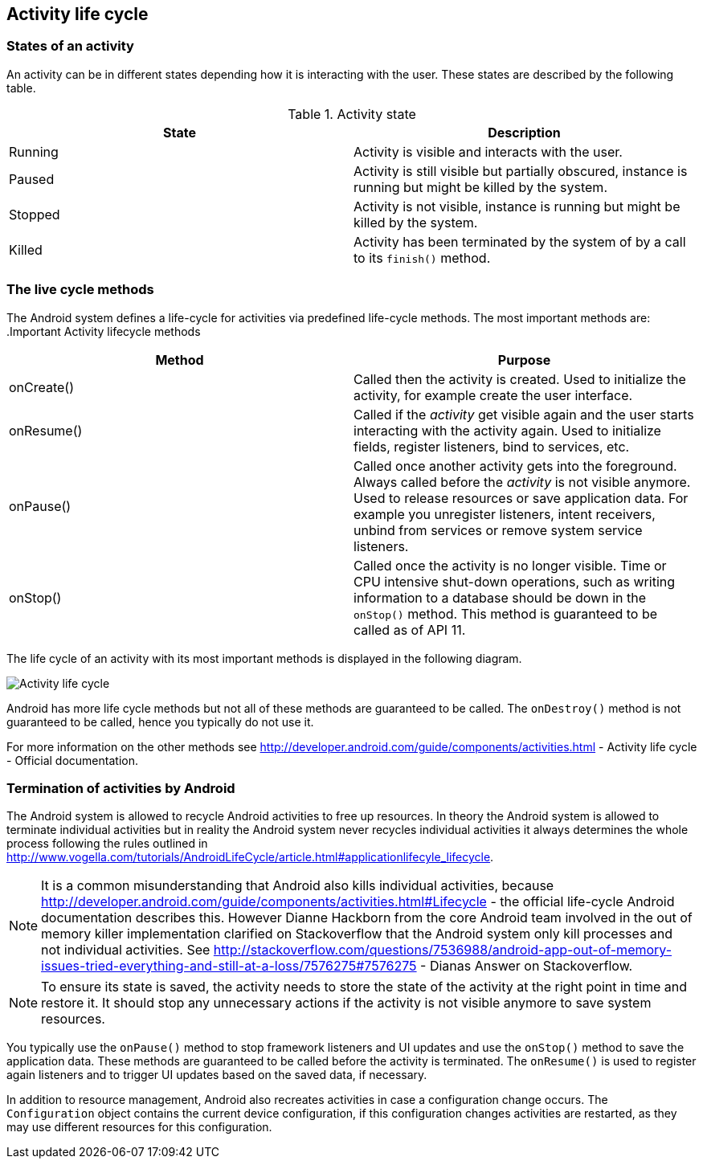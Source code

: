 == Activity life cycle

=== States of an activity

An activity can be in different states depending how it is
interacting with the user. These states are described by the
following table.

.Activity state
|===
|State |Description

|Running
|Activity is visible and interacts with the user.

|Paused
|Activity is still visible but partially obscured, instance is running but might be killed by the system.

|Stopped
|Activity is not visible, instance is running but might be killed by the system.

|Killed
|Activity has been terminated by the system of by a call to its `finish()` method.
|===
		
=== The live cycle methods
		
The Android
system
defines a
life-cycle
for
activities
via predefined
life-cycle methods. The most important methods
are:
.Important Activity lifecycle methods
|===
|Method |Purpose

|onCreate()
|Called then the activity is created. 
Used to initialize the activity, for example create the user interface.

|onResume()
|Called if the _activity_ get visible again and the user starts interacting with the activity again. 
Used to initialize fields, register listeners, bind to services, etc.

|onPause()
|Called once another activity gets into the foreground. 
Always called before the _activity_ is not visible anymore. 
Used to release resources or save application data. For example you unregister listeners, intent receivers, unbind from services or remove system service listeners.

|onStop()
|Called once the activity is no longer visible. 
Time or CPU intensive shut-down operations, such as writing information to a database should be down in the `onStop()` method. 
This method is guaranteed to be called as of API 11.
|===
		
The life cycle of an activity with its most important methods is
displayed in the following diagram.
		
image::activity_lifecycle10.png[Activity life cycle,pdfwidth=60%]
		
Android has more life cycle methods but not all of these methods
are
guaranteed to be called. The
`onDestroy()`
method is not guaranteed to be called, hence you
typically do not use
it.
		
For more information on the other methods
see http://developer.android.com/guide/components/activities.html - Activity life cycle - Official documentation.
		
=== Termination of activities by Android

The Android system is allowed to recycle Android activities
to
free up
resources. In theory the Android system is allowed to
terminate
individual activities but in reality the Android system
never recycles
individual activities it always determines the whole process
following the rules outlined in http://www.vogella.com/tutorials/AndroidLifeCycle/article.html#applicationlifecyle_lifecycle.
		
NOTE: It is a common misunderstanding that Android also kills individual activities, because
http://developer.android.com/guide/components/activities.html#Lifecycle - the official life-cycle Android documentation describes this. 
However Dianne Hackborn from the core Android team involved in the out of memory killer implementation clarified on Stackoverflow that the Android system only kill processes and not individual activities. 
See http://stackoverflow.com/questions/7536988/android-app-out-of-memory-issues-tried-everything-and-still-at-a-loss/7576275#7576275 - Dianas Answer on Stackoverflow.

NOTE: To ensure its state is saved, the activity needs to store the state of the activity at the right point in time and restore it. 
It should stop any unnecessary actions if the
activity is not visible
anymore to save
system resources.
		
You typically use the
`onPause()`
method to stop framework listeners and UI updates and use the
`onStop()`
method to save the application data. These methods are guaranteed to
be called before the activity is terminated. The
`onResume()`
is used to register again listeners and to trigger UI updates based
on the saved data, if necessary.
		
In addition to resource management, Android also recreates
activities
in case a configuration change occurs. The
`Configuration`
object contains the current device configuration, if this
configuration changes activities are restarted, as they may use
different resources for this configuration.
		
		